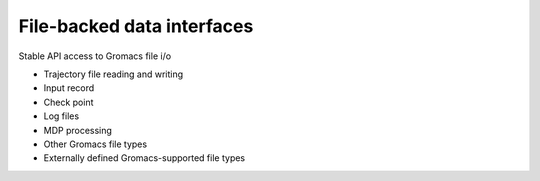 ===========================
File-backed data interfaces
===========================

Stable API access to Gromacs file i/o

* Trajectory file reading and writing
* Input record
* Check point
* Log files
* MDP processing
* Other Gromacs file types
* Externally defined Gromacs-supported file types
